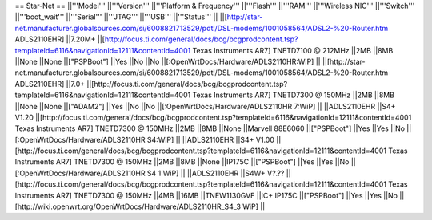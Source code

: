 == Star-Net ==
||'''Model''' ||'''Version''' ||'''Platform & Frequency''' ||'''Flash''' ||'''RAM''' ||'''Wireless NIC''' ||'''Switch''' ||'''boot_wait''' ||'''Serial''' ||'''JTAG''' ||'''USB''' ||'''Status''' ||
||[http://star-net.manufacturer.globalsources.com/si/6008821713529/pdtl/DSL-modems/1001058564/ADSL2-%20-Router.htm ADLS2110EHR] ||7.20M+ ||[http://focus.ti.com/general/docs/bcg/bcgprodcontent.tsp?templateId=6116&navigationId=12111&contentId=4001 Texas Instruments AR7] TNETD7100 @ 212MHz ||2MB ||8MB ||None ||None ||["PSPBoot"] ||Yes ||No ||No ||[:OpenWrtDocs/Hardware/ADLS2110HR:WiP] ||
||[http://star-net.manufacturer.globalsources.com/si/6008821713529/pdtl/DSL-modems/1001058564/ADSL2-%20-Router.htm ADLS2110EHR] ||7.0+ ||[http://focus.ti.com/general/docs/bcg/bcgprodcontent.tsp?templateId=6116&navigationId=12111&contentId=4001 Texas Instruments AR7] TNETD7300 @ 150MHz ||2MB ||8MB ||None ||None ||["ADAM2"] ||Yes ||No ||No ||[:OpenWrtDocs/Hardware/ADLS2110HR 7:WiP] ||
||ADLS2110EHR ||S4+ V1.20 ||[http://focus.ti.com/general/docs/bcg/bcgprodcontent.tsp?templateId=6116&navigationId=12111&contentId=4001 Texas Instruments AR7] TNETD7300 @ 150MHz ||2MB ||8MB ||None ||Marvell 88E6060 ||["PSPBoot"] ||Yes ||Yes ||No ||[:OpenWrtDocs/Hardware/ADLS2110HR S4:WiP] ||
||ADLS2110EHR ||S4+ V1.00 ||[http://focus.ti.com/general/docs/bcg/bcgprodcontent.tsp?templateId=6116&navigationId=12111&contentId=4001 Texas Instruments AR7] TNETD7300 @ 150MHz ||2MB ||8MB ||None ||IP175C ||["PSPBoot"] ||Yes ||Yes ||No ||[:OpenWrtDocs/Hardware/ADLS2110HR S4 1:WiP] ||
||ADLS2110EHR ||S4W+ V?.?? ||[http://focus.ti.com/general/docs/bcg/bcgprodcontent.tsp?templateId=6116&navigationId=12111&contentId=4001 Texas Instruments AR7] TNETD7300 @ 150MHz ||4MB ||16MB ||TNEW1130GVF ||IC+ IP175C ||["PSPBoot"] ||Yes ||Yes ||No ||[http://wiki.openwrt.org/OpenWrtDocs/Hardware/ADLS2110HR_S4_3 WiP] ||
